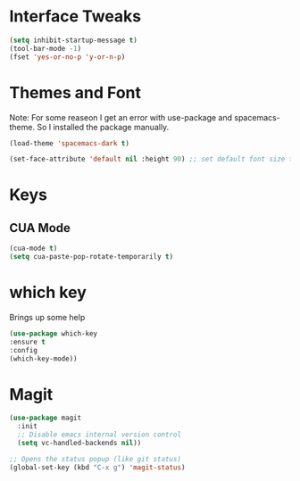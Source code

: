 #+STARTUP: overview

* Interface Tweaks

#+BEGIN_SRC emacs-lisp
(setq inhibit-startup-message t)
(tool-bar-mode -1)
(fset 'yes-or-no-p 'y-or-n-p)
#+END_SRC

* Themes and Font
Note: For some reaseon I get an error with use-package and spacemacs-theme. So I installed the package manually.
#+BEGIN_SRC emacs-lisp
(load-theme 'spacemacs-dark t)

(set-face-attribute 'default nil :height 90) ;; set default font size to 9 pt
#+END_SRC

* Keys
** CUA Mode
#+BEGIN_SRC emacs-lisp
(cua-mode t)
(setq cua-paste-pop-rotate-temporarily t)
#+END_SRC

* which key
Brings up some help

#+BEGIN_SRC emacs-lisp
(use-package which-key
:ensure t 
:config
(which-key-mode))
#+END_SRC

* Magit
#+BEGIN_SRC emacs-lisp
(use-package magit
  :init
  ;; Disable emacs internal version control
  (setq vc-handled-backends nil))

;; Opens the status popup (like git status)
(global-set-key (kbd "C-x g") 'magit-status)
#+END_SRC
